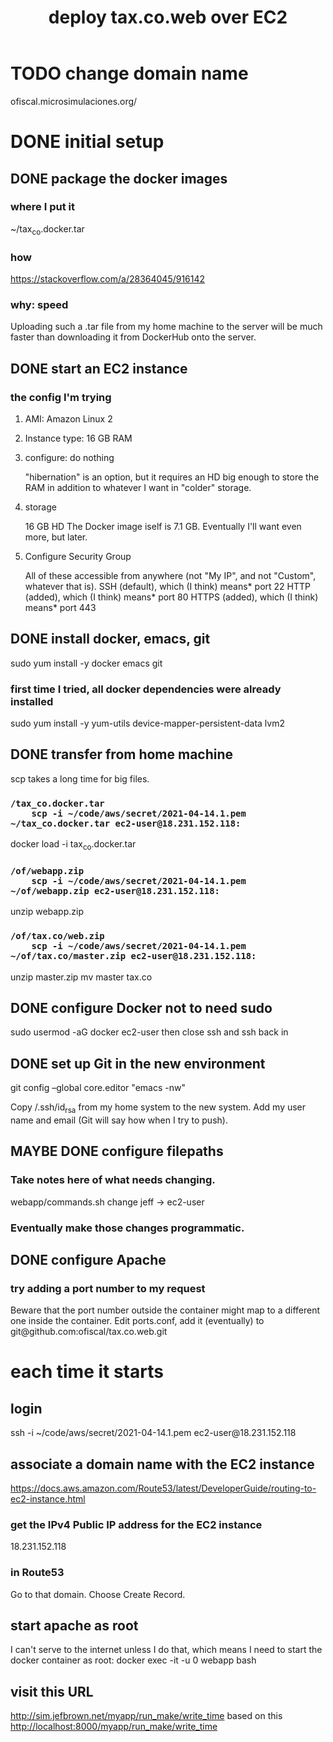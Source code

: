 #+title: deploy tax.co.web over EC2
* TODO change domain name
  ofiscal.microsimulaciones.org/
* DONE initial setup
** DONE package the docker images
*** where I put it
    ~/tax_co.docker.tar
*** how
    https://stackoverflow.com/a/28364045/916142
*** why: speed
    Uploading such a .tar file from my home machine to the server will be much faster than downloading it from DockerHub onto the server.
** DONE start an EC2 instance
*** the config I'm trying
**** AMI: Amazon Linux 2
**** Instance type: 16 GB RAM
**** configure: do nothing
     "hibernation" is an option, but it requires an HD big enough to store the RAM in addition to whatever I want in "colder" storage.
**** storage
     16 GB HD
       The Docker image iself is 7.1 GB.
       Eventually I'll want even more, but later.
**** Configure Security Group
     All of these accessible from anywhere
       (not "My IP", and not "Custom", whatever that is).
     SSH (default), which (I think) means* port 22
     HTTP (added), which (I think) means* port 80
     HTTPS (added), which (I think) means* port 443
** DONE install docker, emacs, git
   sudo yum install -y docker emacs git
*** first time I tried, all docker dependencies were already installed
   sudo yum install -y yum-utils device-mapper-persistent-data lvm2
** DONE transfer from home machine
   scp takes a long time for big files.
*** ~/tax_co.docker.tar
    scp -i ~/code/aws/secret/2021-04-14.1.pem ~/tax_co.docker.tar ec2-user@18.231.152.118:~
    docker load -i tax_co.docker.tar
*** ~/of/webapp.zip
    scp -i ~/code/aws/secret/2021-04-14.1.pem ~/of/webapp.zip ec2-user@18.231.152.118:~
    unzip webapp.zip
*** ~/of/tax.co/web.zip
    scp -i ~/code/aws/secret/2021-04-14.1.pem ~/of/tax.co/master.zip ec2-user@18.231.152.118:~
    unzip master.zip
    mv master tax.co
** DONE configure Docker not to need sudo
   sudo usermod -aG docker ec2-user
   then close ssh and ssh back in
** DONE set up Git in the new environment
 git config --global core.editor "emacs -nw"
   # -nw: use Emacs at the command line (not via the gui)
   # Maybe not necessary in a GUIless system.
 Copy /.ssh/id_rsa from my home system to the new system.
 Add my user name and email (Git will say how when I try to push).
** MAYBE DONE configure filepaths
*** Take notes here of what needs changing.
    webapp/commands.sh
      change jeff -> ec2-user
*** Eventually make those changes programmatic.
** DONE configure Apache
*** try adding a port number to my request
    Beware that the port number outside the container might map to a different one inside the container.
    Edit ports.conf, add it (eventually) to git@github.com:ofiscal/tax.co.web.git
* each time it starts
** login
   ssh -i ~/code/aws/secret/2021-04-14.1.pem ec2-user@18.231.152.118
** associate a domain name with the EC2 instance
   https://docs.aws.amazon.com/Route53/latest/DeveloperGuide/routing-to-ec2-instance.html
*** get the IPv4 Public IP address for the EC2 instance
    18.231.152.118
*** in Route53
    Go to that domain.
    Choose Create Record.
** start apache as root
   I can't serve to the internet unless I do that,
   which means I need to start the docker container as root:
     docker exec -it -u 0 webapp bash
** visit this URL
   http://sim.jefbrown.net/myapp/run_make/write_time
     based on this
       http://localhost:8000/myapp/run_make/write_time
